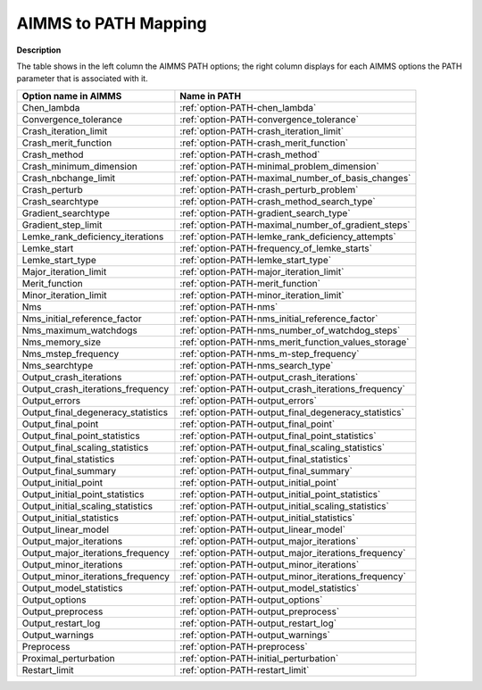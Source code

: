 

.. _AIMMS_to_Path_Mapping:


AIMMS to PATH Mapping
=====================

**Description** 

The table shows in the left column the AIMMS PATH options; the right column displays for each AIMMS options the PATH parameter that is associated with it.

.. list-table::

   * - **Option name in AIMMS**
     - **Name in PATH**
   * - Chen_lambda
     - :ref:`option-PATH-chen_lambda`
   * - Convergence_tolerance
     - :ref:`option-PATH-convergence_tolerance`
   * - Crash_iteration_limit
     - :ref:`option-PATH-crash_iteration_limit`
   * - Crash_merit_function
     - :ref:`option-PATH-crash_merit_function`
   * - Crash_method
     - :ref:`option-PATH-crash_method`
   * - Crash_minimum_dimension
     - :ref:`option-PATH-minimal_problem_dimension`
   * - Crash_nbchange_limit
     - :ref:`option-PATH-maximal_number_of_basis_changes`
   * - Crash_perturb
     - :ref:`option-PATH-crash_perturb_problem`
   * - Crash_searchtype
     - :ref:`option-PATH-crash_method_search_type`
   * - Gradient_searchtype
     - :ref:`option-PATH-gradient_search_type`
   * - Gradient_step_limit
     - :ref:`option-PATH-maximal_number_of_gradient_steps`
   * - Lemke_rank_deficiency_iterations
     - :ref:`option-PATH-lemke_rank_deficiency_attempts`
   * - Lemke_start
     - :ref:`option-PATH-frequency_of_lemke_starts`
   * - Lemke_start_type
     - :ref:`option-PATH-lemke_start_type`
   * - Major_iteration_limit
     - :ref:`option-PATH-major_iteration_limit`
   * - Merit_function
     - :ref:`option-PATH-merit_function`
   * - Minor_iteration_limit
     - :ref:`option-PATH-minor_iteration_limit`
   * - Nms
     - :ref:`option-PATH-nms`
   * - Nms_initial_reference_factor
     - :ref:`option-PATH-nms_initial_reference_factor`
   * - Nms_maximum_watchdogs
     - :ref:`option-PATH-nms_number_of_watchdog_steps`
   * - Nms_memory_size
     - :ref:`option-PATH-nms_merit_function_values_storage`
   * - Nms_mstep_frequency
     - :ref:`option-PATH-nms_m-step_frequency`
   * - Nms_searchtype
     - :ref:`option-PATH-nms_search_type`
   * - Output_crash_iterations
     - :ref:`option-PATH-output_crash_iterations`
   * - Output_crash_iterations_frequency
     - :ref:`option-PATH-output_crash_iterations_frequency`
   * - Output_errors
     - :ref:`option-PATH-output_errors`
   * - Output_final_degeneracy_statistics
     - :ref:`option-PATH-output_final_degeneracy_statistics`
   * - Output_final_point
     - :ref:`option-PATH-output_final_point`
   * - Output_final_point_statistics
     - :ref:`option-PATH-output_final_point_statistics`
   * - Output_final_scaling_statistics
     - :ref:`option-PATH-output_final_scaling_statistics`
   * - Output_final_statistics
     - :ref:`option-PATH-output_final_statistics`
   * - Output_final_summary
     - :ref:`option-PATH-output_final_summary`
   * - Output_initial_point
     - :ref:`option-PATH-output_initial_point`
   * - Output_initial_point_statistics
     - :ref:`option-PATH-output_initial_point_statistics`
   * - Output_initial_scaling_statistics
     - :ref:`option-PATH-output_initial_scaling_statistics`
   * - Output_initial_statistics
     - :ref:`option-PATH-output_initial_statistics`
   * - Output_linear_model
     - :ref:`option-PATH-output_linear_model`
   * - Output_major_iterations
     - :ref:`option-PATH-output_major_iterations`
   * - Output_major_iterations_frequency
     - :ref:`option-PATH-output_major_iterations_frequency`
   * - Output_minor_iterations
     - :ref:`option-PATH-output_minor_iterations`
   * - Output_minor_iterations_frequency
     - :ref:`option-PATH-output_minor_iterations_frequency`
   * - Output_model_statistics
     - :ref:`option-PATH-output_model_statistics`
   * - Output_options
     - :ref:`option-PATH-output_options`
   * - Output_preprocess
     - :ref:`option-PATH-output_preprocess`
   * - Output_restart_log
     - :ref:`option-PATH-output_restart_log`
   * - Output_warnings
     - :ref:`option-PATH-output_warnings`
   * - Preprocess
     - :ref:`option-PATH-preprocess`
   * - Proximal_perturbation
     - :ref:`option-PATH-initial_perturbation`
   * - Restart_limit
     - :ref:`option-PATH-restart_limit`
